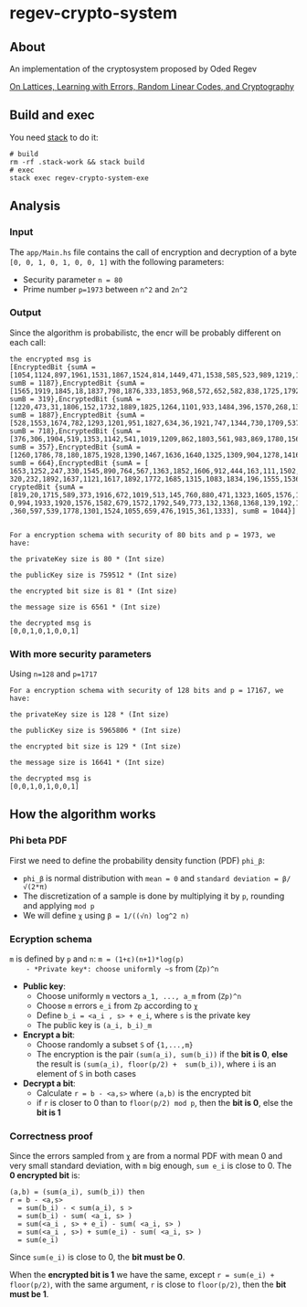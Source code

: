 * regev-crypto-system
** About
   An implementation of the cryptosystem proposed by Oded Regev

   [[https://people.csail.mit.edu/vinodv/6892-Fall2013/regev.pdf][On Lattices, Learning with Errors, Random Linear Codes, and Cryptography]]

** Build and exec
   You need [[https://docs.haskellstack.org/en/stable/GUIDE/][stack]] to do it:

   #+begin_src shell :exports both 
     # build
     rm -rf .stack-work && stack build
     # exec
     stack exec regev-crypto-system-exe
   #+end_src
** Analysis
*** Input   
   The ~app/Main.hs~ file contains the call of encryption and decryption of a byte ~[0, 0, 1, 0, 1, 0, 0, 1]~ with the following parameters:
   - Security parameter ~n = 80~
   - Prime number ~p=1973~ between ~n^2~ and ~2n^2~
*** Output
    Since the algorithm is probabilistc, the encr will be probably different on each call:
    #+begin_src shell :exports both 
      the encrypted msg is
      [EncryptedBit {sumA = [1054,1124,897,1961,1531,1867,1524,814,1449,471,1538,585,523,989,1219,1333,571,1290,1874,617,1898,1967,816,1023,1516,1970,252,434,1603,110,652,1305,1780,21,126,860,466,93,1760,1609,470,221,1314,780,274,1108,829,540,1539,604,617,1837,504,604,1488,1095,121,480,1628,714,1416,1017,254,1832,290,130,1197,1343,1855,196,1495,1612,579,798,14,1936,1246,1700,443,1768], sumB = 1187},EncryptedBit {sumA = [1565,1919,1845,18,1837,798,1876,333,1853,968,572,652,582,838,1725,1792,1316,1633,221,1653,1345,216,141,428,1721,392,457,998,660,1512,504,1572,949,358,666,65,1281,1006,7,291,1737,922,1828,336,942,217,1461,1154,1591,716,1712,1103,1215,1668,1829,1605,1208,1250,315,575,1592,1318,1081,580,229,1331,720,1705,745,303,1864,1355,145,1157,582,1007,1586,163,1364,1541], sumB = 319},EncryptedBit {sumA = [1220,473,31,1806,152,1732,1889,1825,1264,1101,933,1484,396,1570,268,1309,1181,1773,1031,1876,1484,1687,1715,155,828,910,1828,848,1722,1062,52,484,1950,996,876,1522,934,1004,454,1960,326,1220,674,996,1073,561,1358,1855,137,648,1181,548,569,1885,1199,123,1718,1291,1056,1362,1003,292,911,471,1886,284,1180,208,1339,1916,594,1655,1694,1637,1578,1483,355,1506,386,587], sumB = 1887},EncryptedBit {sumA = [528,1553,1674,782,1293,1201,951,1827,634,36,1921,747,1344,730,1709,537,236,1320,1481,1289,1780,1759,1506,1348,827,844,833,1542,1298,513,1404,1427,1804,164,413,346,175,449,404,251,1689,810,851,1054,1779,369,975,1286,225,1825,1184,496,1262,1718,1386,421,114,1463,585,610,432,1579,365,697,70,261,1948,563,1640,1292,983,1758,1678,770,1002,1847,345,1885,1437,818], sumB = 718},EncryptedBit {sumA = [376,306,1904,519,1353,1142,541,1019,1209,862,1803,561,983,869,1780,1563,1835,1427,280,205,1808,10,1904,43,168,1836,126,1013,538,1248,1531,1617,1144,673,147,971,1775,1032,1378,1685,175,1749,760,884,567,1083,1199,1170,1564,145,161,1867,1040,225,948,184,1957,13,1096,1728,1179,1337,1527,1589,1740,1735,1793,912,695,325,1400,818,419,806,439,1679,1853,1827,1960,505], sumB = 357},EncryptedBit {sumA = [1260,1786,78,180,1875,1928,1390,1467,1636,1640,1325,1309,904,1278,1416,1153,425,1424,1239,1698,121,1734,546,1926,1194,1948,1475,594,291,1789,1827,1004,923,199,1097,1957,908,1755,1347,14,99,1787,1577,1122,911,68,31,104,718,1767,288,1790,1795,494,1590,142,1387,523,740,1884,69,671,145,265,94,1149,1714,152,101,972,839,1201,1529,377,1342,1734,219,978,331,1519], sumB = 664},EncryptedBit {sumA = [
      1653,1252,247,330,1545,890,764,567,1363,1852,1606,912,444,163,111,1502,881,45,639,964,83,1365,1603,333,28,526,308,2
      320,232,1892,1637,1121,1617,1892,1772,1685,1315,1083,1834,196,1555,1536,104,1843,488,1880,1318,323,1123,1074,1418,2
      cryptedBit {sumA = [819,20,1715,589,373,1916,672,1019,513,145,760,880,471,1323,1605,1576,1828,624,532,1488,382,952,
      0,994,1933,1920,1576,1582,679,1572,1792,549,773,132,1368,1368,139,192,1697,1006,1249,1788,1039,947,1683,1451,627,47
      ,360,597,539,1778,1301,1524,1055,659,476,1915,361,1333], sumB = 1044}]


      For a encryption schema with security of 80 bits and p = 1973, we have:

      the privateKey size is 80 * (Int size)

      the publicKey size is 759512 * (Int size)

      the encrypted bit size is 81 * (Int size)

      the message size is 6561 * (Int size)

      the decrypted msg is
      [0,0,1,0,1,0,0,1]
#+end_src
*** With more security parameters
    Using ~n=128~ and ~p=1717~
    #+begin_src shell :exports both 
      For a encryption schema with security of 128 bits and p = 17167, we have:

      the privateKey size is 128 * (Int size)

      the publicKey size is 5965806 * (Int size)

      the encrypted bit size is 129 * (Int size)

      the message size is 16641 * (Int size)

      the decrypted msg is
      [0,0,1,0,1,0,0,1]
#+end_src
** How the algorithm works
*** Phi beta PDF
   First we need to define the probability density function (PDF) ~phi_β~:
   - ~phi_β~ is normal distribution with ~mean = 0~ and ~standard deviation = β/√(2*π)~
   - The discretization of a sample is done by multiplying it by ~p~, rounding and applying ~mod p~
   - We will define ~χ~ using ~β = 1/((√n) log^2 n)~
*** Ecryption schema
    ~m~ is defined by ~p~ and ~n~: ~m = (1+ε)(n+1)*log(p)
    - *Private key*: choose uniformly ~s~ from (~Zp)^n~
    - *Public key*:
      - Choose uniformly ~m~ vectors ~a_1, ..., a_m~ from (~Zp)^n~
      - Choose ~m~ errors ~e_i~ from ~Zp~ according to ~χ~
      - Define ~b_i = <a_i , s> + e_i~, where ~s~ is the private key
      - The public key is ~(a_i, b_i)_m~
    - *Encrypt a bit*:
      - Choose randomly a subset ~S~ of ~{1,...,m}~
      - The encryption is the pair ~(sum(a_i), sum(b_i))~ if the *bit is 0*, *else* the result is ~(sum(a_i), floor(p/2) +  sum(b_i))~, where ~i~ is an element of ~S~ in both cases
    - *Decrypt a bit*:
      - Calculate ~r = b - <a,s>~ where ~(a,b)~ is the encrypted bit
      - if ~r~ is closer to 0 than to ~floor(p/2) mod p~, then the *bit is 0*, else the *bit is 1*
*** Correctness proof
    Since the errors sampled from ~χ~ are from a normal PDF with mean 0 and very small standard deviation, with ~m~ big enough, ~sum e_i~ is close to 0.
    The *0 encrypted bit* is:
    #+begin_src text :exports both 
      (a,b) = (sum(a_i), sum(b_i)) then
      r = b - <a,s>
        = sum(b_i) - < sum(a_i), s >
        = sum(b_i) - sum( <a_i, s> )
        = sum(<a_i , s> + e_i) - sum( <a_i, s> )
        = sum(<a_i , s>) + sum(e_i) - sum( <a_i, s> )
        = sum(e_i)
    #+end_src

    Since ~sum(e_i)~ is close to 0, the *bit must be 0*.

    When the *encrypted bit is 1* we have the same, except ~r = sum(e_i) + floor(p/2)~, with the same argument, ~r~ is close to ~floor(p/2)~, then the *bit must be 1*.
